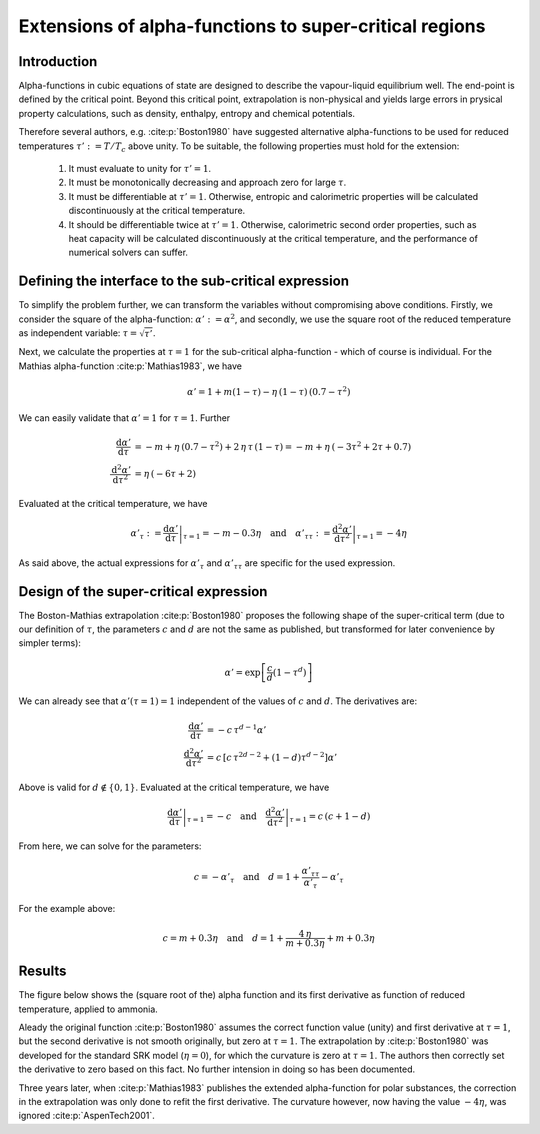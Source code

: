 .. _alpha_extensions:

Extensions of alpha-functions to super-critical regions
=======================================================

Introduction
------------
Alpha-functions in cubic equations of state are designed to describe the vapour-liquid equilibrium well. The end-point is defined by the critical point. Beyond this critical point, extrapolation is non-physical and yields large errors in prysical property calculations, such as density, enthalpy, entropy and chemical potentials.

Therefore several authors, e.g. :cite:p:`Boston1980` have suggested alternative alpha-functions to be used for reduced temperatures :math:`\tau':= T / T_{c}` above unity. To be suitable, the following properties must hold for the extension:

  1. It must evaluate to unity for :math:`\tau' = 1`.
  2. It must be monotonically decreasing and approach zero for large :math:`\tau`.
  3. It must be differentiable at :math:`\tau' = 1`. Otherwise, entropic and calorimetric properties will be calculated discontinuously at the critical temperature.
  4. It should be differentiable twice  at :math:`\tau' = 1`. Otherwise, calorimetric second order properties, such as heat capacity will be calculated discontinuously at the critical temperature, and the performance of numerical solvers can suffer.
  
Defining the interface to the sub-critical expression
-----------------------------------------------------
To simplify the problem further, we can transform the variables without compromising above conditions. Firstly, we consider the square of the alpha-function: :math:`\alpha' := \alpha^2`, and secondly, we use the square root of the reduced temperature as independent variable: :math:`\tau = \sqrt{\tau'}`.

Next, we calculate the properties at :math:`\tau = 1` for the sub-critical alpha-function - which of course is individual. For the Mathias alpha-function :cite:p:`Mathias1983`, we have

.. math::

    \alpha' = 1 + m(1-\tau) - \eta\,(1-\tau)\,(0.7 - \tau^2)
    
We can easily validate that :math:`\alpha' = 1` for :math:`\tau = 1`. Further

.. math::

    \frac{\mathrm{d}\alpha'}{\mathrm{d}\tau} 
      &= -m + \eta\,(0.7 - \tau^2) + 2\,\eta\,\tau\,(1-\tau) = -m + \eta\,(-3\tau^2 + 2\tau  + 0.7)\\
    \frac{\mathrm{d}^2\alpha'}{\mathrm{d}\tau^2} 
      &= \eta\,(-6\tau + 2)
      
Evaluated at the critical temperature, we have

.. math::

    \alpha'_\tau := \left .\frac{\mathrm{d}\alpha'}{\mathrm{d}\tau}\right |_{\tau=1} = -m - 0.3\eta
    \quad\text{and}\quad
    \alpha'_{\tau\tau} := \left .\frac{\mathrm{d}^2\alpha'}{\mathrm{d}\tau^2}\right |_{\tau=1} = -4\eta

As said above, the actual expressions for :math:`\alpha'_\tau` and :math:`\alpha'_{\tau\tau}` are specific for the used expression.

Design of the super-critical expression
---------------------------------------
The Boston-Mathias extrapolation :cite:p:`Boston1980` proposes the following shape of the super-critical term (due to our definition of :math:`\tau`, the parameters :math:`c` and :math:`d` are not the same as published, but transformed for later convenience by simpler terms):

.. math::

	\alpha' = \exp \left [\frac{c}{d}(1-\tau^{d})\right ]

We can already see that :math:`\alpha'(\tau = 1) = 1` independent of the values of :math:`c` and :math:`d`. The derivatives are:

.. math::

    \frac{\mathrm{d}\alpha'}{\mathrm{d}\tau} 
      &= -c\,\tau^{d-1}\alpha'\\
    \frac{\mathrm{d}^2\alpha'}{\mathrm{d}\tau^2} 
      &= c\,\left [c\,\tau^{2d-2} + (1 - d)\tau^{d-2} \right ] \alpha'

Above is valid for :math:`d\not\in \{0, 1\}`. Evaluated at the critical temperature, we have

.. math::

    \left .\frac{\mathrm{d}\alpha'}{\mathrm{d}\tau}\right |_{\tau=1} = -c
    \quad\text{and}\quad
    \left .\frac{\mathrm{d}^2\alpha'}{\mathrm{d}\tau^2}\right |_{\tau=1} = c\,(c + 1 - d)

From here, we can solve for the parameters:

.. math::

    c = - \alpha'_\tau \quad\text{and}\quad
    d = 1 + \frac{\alpha'_{\tau\tau}}{\alpha'_\tau} - \alpha'_\tau

For the example above:

.. math::

	c = m + 0.3\eta \quad\text{and}\quad
	d = 1 + \frac{4\,\eta}{m + 0.3\eta} + m + 0.3\eta
	
Results
-------
The figure below shows the (square root of the) alpha function and its first derivative as function of reduced temperature, applied to ammonia.

.. image:: boston_mathias_siepmann_extrapolation.*
   :width: 80%

Aleady the original function :cite:p:`Boston1980` assumes the correct function value (unity) and first derivative at :math:`\tau = 1`, but the second derivative is not smooth originally, but zero at :math:`\tau = 1`. The extrapolation by :cite:p:`Boston1980` was developed for the standard SRK model (:math:`\eta = 0`), for which the curvature is zero at :math:`\tau = 1`. The authors then correctly set the derivative to zero based on this fact. No further intension in doing so has been documented.

Three years later, when :cite:p:`Mathias1983` publishes the extended alpha-function for polar substances, the correction in the extrapolation was only done to refit the first derivative. The curvature however, now having the value :math:`-4\eta`, was ignored :cite:p:`AspenTech2001`.

.. todo::

    When having a complete model running (for NH3), check how a sub-critical VLE fit extrapolates to the super-critical region.
    Compare! I could just calculate :math:`p(T, V)` for a given volume, which is determined without further tuning parameters -
    except :math:`c`. I can fit :math:`c` to sub-critical data.

 

